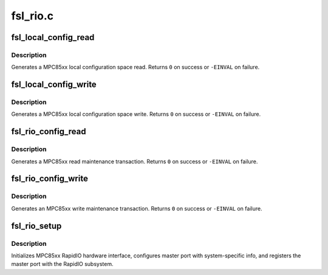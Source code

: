 .. -*- coding: utf-8; mode: rst -*-

=========
fsl_rio.c
=========

.. _`fsl_local_config_read`:

fsl_local_config_read
=====================

.. c:function:: int fsl_local_config_read (struct rio_mport *mport, int index, u32 offset, int len, u32 *data)

    Generate a MPC85xx local config space read

    :param struct rio_mport \*mport:
        RapidIO master port info

    :param int index:
        ID of RapdiIO interface

    :param u32 offset:
        Offset into configuration space

    :param int len:
        Length (in bytes) of the maintenance transaction

    :param u32 \*data:
        Value to be read into


.. _`fsl_local_config_read.description`:

Description
-----------

Generates a MPC85xx local configuration space read. Returns ``0`` on
success or ``-EINVAL`` on failure.


.. _`fsl_local_config_write`:

fsl_local_config_write
======================

.. c:function:: int fsl_local_config_write (struct rio_mport *mport, int index, u32 offset, int len, u32 data)

    Generate a MPC85xx local config space write

    :param struct rio_mport \*mport:
        RapidIO master port info

    :param int index:
        ID of RapdiIO interface

    :param u32 offset:
        Offset into configuration space

    :param int len:
        Length (in bytes) of the maintenance transaction

    :param u32 data:
        Value to be written


.. _`fsl_local_config_write.description`:

Description
-----------

Generates a MPC85xx local configuration space write. Returns ``0`` on
success or ``-EINVAL`` on failure.


.. _`fsl_rio_config_read`:

fsl_rio_config_read
===================

.. c:function:: int fsl_rio_config_read (struct rio_mport *mport, int index, u16 destid, u8 hopcount, u32 offset, int len, u32 *val)

    Generate a MPC85xx read maintenance transaction

    :param struct rio_mport \*mport:
        RapidIO master port info

    :param int index:
        ID of RapdiIO interface

    :param u16 destid:
        Destination ID of transaction

    :param u8 hopcount:
        Number of hops to target device

    :param u32 offset:
        Offset into configuration space

    :param int len:
        Length (in bytes) of the maintenance transaction

    :param u32 \*val:
        Location to be read into


.. _`fsl_rio_config_read.description`:

Description
-----------

Generates a MPC85xx read maintenance transaction. Returns ``0`` on
success or ``-EINVAL`` on failure.


.. _`fsl_rio_config_write`:

fsl_rio_config_write
====================

.. c:function:: int fsl_rio_config_write (struct rio_mport *mport, int index, u16 destid, u8 hopcount, u32 offset, int len, u32 val)

    Generate a MPC85xx write maintenance transaction

    :param struct rio_mport \*mport:
        RapidIO master port info

    :param int index:
        ID of RapdiIO interface

    :param u16 destid:
        Destination ID of transaction

    :param u8 hopcount:
        Number of hops to target device

    :param u32 offset:
        Offset into configuration space

    :param int len:
        Length (in bytes) of the maintenance transaction

    :param u32 val:
        Value to be written


.. _`fsl_rio_config_write.description`:

Description
-----------

Generates an MPC85xx write maintenance transaction. Returns ``0`` on
success or ``-EINVAL`` on failure.


.. _`fsl_rio_setup`:

fsl_rio_setup
=============

.. c:function:: int fsl_rio_setup (struct platform_device *dev)

    Setup Freescale PowerPC RapidIO interface

    :param struct platform_device \*dev:
        platform_device pointer


.. _`fsl_rio_setup.description`:

Description
-----------

Initializes MPC85xx RapidIO hardware interface, configures
master port with system-specific info, and registers the
master port with the RapidIO subsystem.

